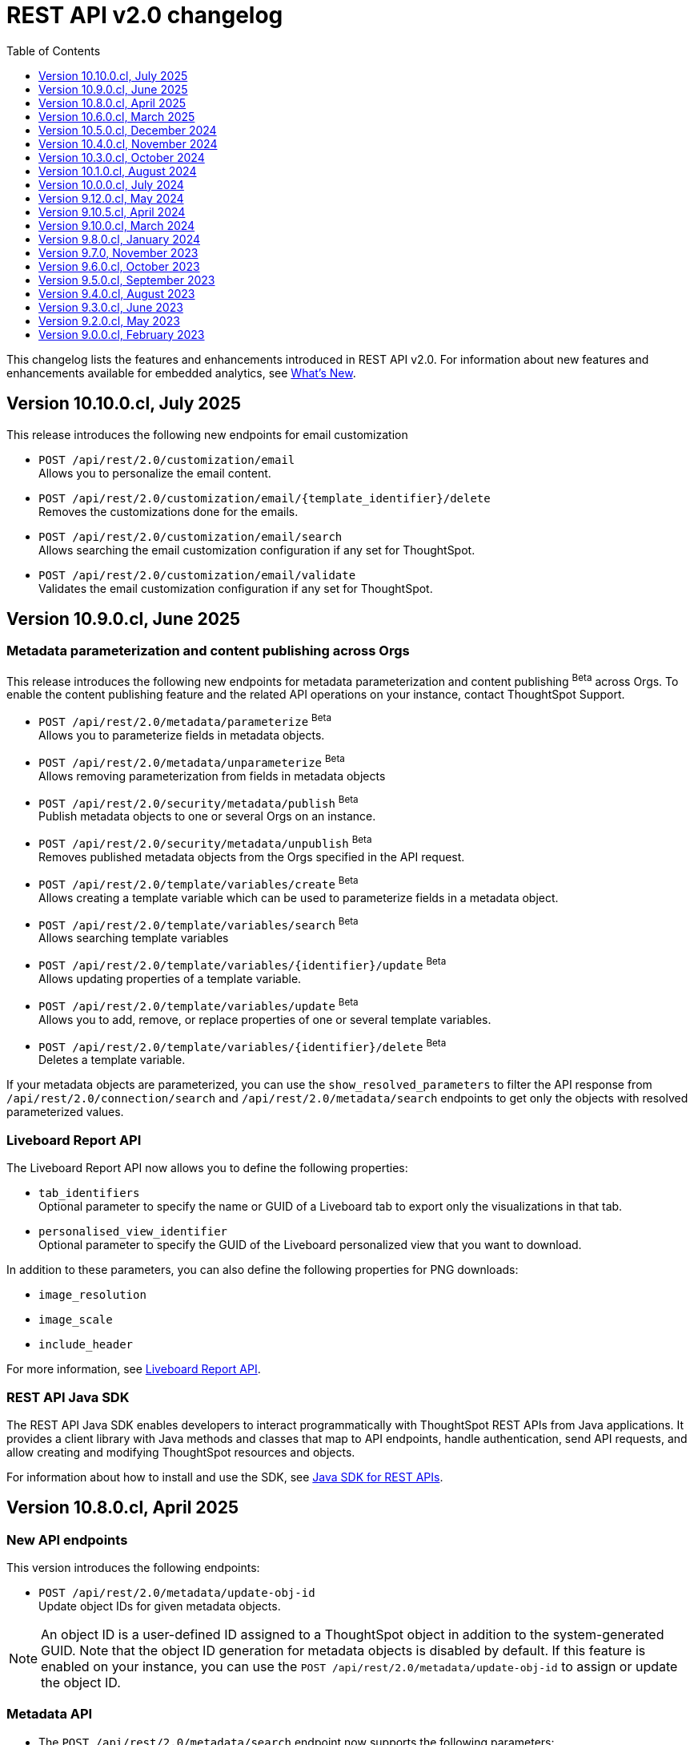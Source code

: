 = REST API v2.0 changelog
:toc: true
:toclevels: 1

:page-title: Changelog
:page-pageid: rest-v2-changelog
:page-description: Changelog of REST APIs

This changelog lists the features and enhancements introduced in REST API v2.0. For information about new features and enhancements available for embedded analytics, see xref:whats-new.adoc[What's New].

== Version 10.10.0.cl, July 2025

This release introduces the following new endpoints for email customization

* `POST /api/rest/2.0/customization/email` +
Allows you to personalize the email content.
* `POST /api/rest/2.0/customization/email/{template_identifier}/delete` +
Removes the customizations done for the emails.
* `POST /api/rest/2.0/customization/email/search` +
Allows searching the email customization configuration if any set for ThoughtSpot.
* `POST /api/rest/2.0/customization/email/validate` +
Validates the email customization configuration if any set for ThoughtSpot.

== Version 10.9.0.cl, June 2025

=== Metadata parameterization and content publishing across Orgs

This release introduces the following new endpoints for metadata parameterization and content publishing [beta betaBackground]^Beta^ across Orgs. To enable the content publishing feature and the related API operations on your instance, contact ThoughtSpot Support.

* `POST /api/rest/2.0/metadata/parameterize` [beta betaBackground]^Beta^ +
Allows you to parameterize fields in metadata objects.
* `POST /api/rest/2.0/metadata/unparameterize` [beta betaBackground]^Beta^ +
Allows removing parameterization from fields in metadata objects
* `POST /api/rest/2.0/security/metadata/publish` [beta betaBackground]^Beta^ +
Publish metadata objects to one or several Orgs on an instance.
* `POST /api/rest/2.0/security/metadata/unpublish` [beta betaBackground]^Beta^ +
Removes published metadata objects from the Orgs specified in the API request.
* `POST /api/rest/2.0/template/variables/create` [beta betaBackground]^Beta^ +
Allows creating a template variable which can be used to parameterize fields in a metadata object.
* `POST /api/rest/2.0/template/variables/search` [beta betaBackground]^Beta^ +
Allows searching template variables
* `POST /api/rest/2.0/template/variables/{identifier}/update` [beta betaBackground]^Beta^ +
Allows updating properties of a template variable.
* `POST /api/rest/2.0/template/variables/update` [beta betaBackground]^Beta^ +
Allows you to add, remove, or replace properties of one or several template variables.
* `POST /api/rest/2.0/template/variables/{identifier}/delete` [beta betaBackground]^Beta^ +
Deletes a template variable.

If your metadata objects are parameterized, you can use the `show_resolved_parameters` to filter the API response from `/api/rest/2.0/connection/search` and `/api/rest/2.0/metadata/search` endpoints to get only the objects with resolved parameterized values.

=== Liveboard Report API
The Liveboard Report API now allows you to define the following properties:

* `tab_identifiers` +
Optional parameter to specify the name or GUID of a Liveboard tab to export only the visualizations in that tab.
* `personalised_view_identifier` +
Optional parameter to specify the GUID of the Liveboard personalized view that you want to download.

In addition to these parameters, you can also define the following properties for PNG downloads:

* `image_resolution`
* `image_scale`
* `include_header`

For more information, see xref:data-report-v2-api.adoc#_liveboard_report_api[Liveboard Report API].

=== REST API Java SDK

The REST API Java SDK enables developers to interact programmatically with ThoughtSpot REST APIs from Java applications. It provides a client library with Java methods and classes that map to API endpoints, handle authentication, send API requests, and allow creating and modifying ThoughtSpot resources and objects.

For information about how to install and use the SDK, see xref:rest-api-java-sdk.adoc[Java SDK for REST APIs].


== Version 10.8.0.cl, April 2025

=== New API endpoints

This version introduces the following endpoints:
////
* `POST /api/rest/2.0/ai/analytical-questions` +
Allows using an existing ThoughtSpot Answer or Liveboard, and include content to improve query response.
////

* `POST /api/rest/2.0/metadata/update-obj-id` +
Update object IDs for given metadata objects. +

[NOTE]
====
An object ID is a user-defined ID assigned to a ThoughtSpot object in addition to the system-generated GUID.
Note that the object ID generation for metadata objects is disabled by default. If this feature is enabled on your instance, you can use the `POST /api/rest/2.0/metadata/update-obj-id` to assign or update the object ID.
====

=== Metadata API

* The `POST /api/rest/2.0/metadata/search` endpoint now supports the following parameters:

** `include_discoverable_objects` +
Allows including Answers and Liveboards that are marked as discoverable by the object owner.
** `metadata_obj_id` +
Filters metadata objects by the user-defined object ID. This parameter returns data only if the user-defined object ID feature is enabled on your instance.

=== TML APIs

* The `all_orgs_context` parameter in TML import APIs (` /api/rest/2.0/metadata/tml/import` and `/api/rest/2.0/metadata/tml/async/import`) is deprecated and removed from the Playground. Use `all_orgs_override` to define the Org context in your API requests.

* The TML export API now allows exporting TML content with user feedback received for objects such as AI-generated Answers. The `export_with_associated_feedbacks` attribute is set to `false` by default.

=== Report APIs
The Liveboard export API (`/api/rest/2.0/report/liveboard`) now allows overriding filters applied to a Liveboard. The `override_filters` array allows specifying several types of filters and updates the Liveboard data during export.

For more information, see xref:data-report-v2-api.adoc#_override_filters[Override filters].

== Version 10.6.0.cl, March 2025

=== New metadata API endpoints

* `POST /api/rest/2.0/metadata/headers/update` +
Updates metadata header for a given list of objects.
* `POST /api/rest/2.0/metadata/worksheets/convert` +
Converts a Worksheet object to a Model.

=== Report APIs
[tag redBackground]#BREAKING CHANGE#

Downloading Liveboard reports in the CSV and XLSX file format via `POST /api/rest/2.0/report/liveboard` API endpoint is not supported. The CSV and XLSX `file_format` options have been removed because they were not functioning in the expected manner.

==== Parameters for regional settings

The `/api/rest/2.0/report/answer` and `/api/rest/2.0/report/liveboard` now allow users to define the following `regional_settings` attributes:

* `currency_format`
* `user_locale`
* `number_format_locale`
* `date_format_locale`

=== Custom authentication token API

The `/api/rest/2.0/auth/token/custom` API endpoint now allows you to define the `reset_option` to specify if the attributes assigned to the token should persist or be reset.

=== Custom object ID in TML and Metadata APIs

The following API endpoints allow you to specify a custom object ID (`obj_identifier`) in the metadata object properties:

* `POST /api/rest/2.0/metadata/search`
* `POST /api/rest/2.0/metadata/headers/update`
* `POST /api/rest/2.0/metadata/tml/export` +

=== TML import API

The `/api/rest/2.0/metadata/tml/async/import` and `POST /api/rest/2.0/metadata/tml/import` endpoints allow skipping diff check when processing TMLs for imports. The `skip_diff_check` attribute is disabled by default and can be enabled to avoid importing objects that do not have any changes.

=== API response changes

The 200 and 201 response body from `POST /api/rest/2.0/ai/answer/create` and `POST /api/rest/2.0/ai/conversation/{conversation_identifier}/converse` API calls now includes the `display_tokens` property.

//header changes tbd

== Version 10.5.0.cl, December 2024

=== Custom access token API
The `/api/rest/2.0/auth/token/custom` API endpoint allows setting the following attributes in API requests:

* `auto_create` +
Creates a user if username specified in the API request is not available in ThoughtSpot. By default, the `auto_create` is set to `true`.
* `REPLACE` enum for `persist_option` +
Allows replacing persisted values with new attributes defined in the token generation API request. For more information, see xref:abac-user-parameters.adoc[ABAC via tokens].

=== TML import APIs

TML async import::

The `/api/rest/2.0/metadata/tml/async/import` supports setting the following properties via API requests:
+
* `import_policy` +
Allows you specify if all objects should be imported during the TML import operation. Valid values are:

** `PARTIAL_OBJECT` (default)
** `PARTIAL`
** `VALIDATE_ONLY`
** `ALL_OR_NONE`

* `enable_large_metadata_validation` +
Indicates if the TMLs with large and complex metadata should be validated before the import.
+
For more information about these attributes, see xref:tml.adoc#_import_tml_objects_asynchronously[Import TML objects asynchronously].

////
* `skip_diff_check` +
Allows skipping checks that find differences in TML content before processing TML objects for import.
////

TML import API::

The `/api/rest/2.0/metadata/tml/import` API also supports setting the `enable_large_metadata_validation` attribute for large and complex metadata objects during TML import.

TML export API::

The `/api/rest/2.0/metadata/tml/export` endpoint now allows you to include additional attributes when exporting TML for an object from ThoughtSpot. The `export_options` allows you to include the following optional attributes:

* `include_obj_id_ref` +
Specifies whether to export `user_defined_id` of the referenced object. This setting is valid only if the `UserDefinedId` property in TML is enabled.
* `include_guid` +
Specifies whether to export the GUID of the object. This setting is valid only if the `UserDefinedId` property in TML is enabled.
* `include_obj_id` +
Specifies whether to export the `user_defined_id` of the object. This setting is valid only if the `UserDefinedId` property in TML is enabled.


Share metadata::

The `email` attribute is now optional in the `POST` request body sent to the `/api/rest/2.0/security/metadata/share` API endpoint.

Role API::

The `/api/rest/2.0/roles/create` API endpoint now allows setting `read_only` attribute to specify if the role is read only. A read-only role cannot be updated or deleted.

== Version 10.4.0.cl, November 2024

=== New API endpoints

Spotter AI APIs [beta betaBackground]^Beta^ ::

* `POST /api/rest/2.0/ai/conversation/create` +
Creates a conversation session.
* `POST /api/rest/2.0/ai/conversation/{conversation_identifier}/converse` +
Generates responses for user queries and follow-up questions.
* `POST /api/rest/2.0/ai/answer/create` +
Generate an Answer from a Natural Language Search query

Authentication::
The `/api/rest/2.0/auth/token/custom` API endpoint is now available to generate an authentication token with custom rules and filter conditions for a user.

+
ThoughtSpot recommends using the custom token API endpoint to generate tokens for the Attribute-Based Access Control (ABAC) implementation. For more information, see xref:authentication.adoc#_get_tokens_with_custom_rules_and_filter_conditions[REST API v2 authentication] and xref:abac-user-parameters.adoc[ABAC via tokens].

Connections::
The following new API endpoints are available for updating and deleting a connection object:

* `POST /api/rest/2.0/connections/{connection_identifier}/update`
* `POST /api/rest/2.0/connections/{connection_identifier}/delete`

+
ThoughtSpot recommends using these APIs instead of `POST /api/rest/2.0/connection/update` and `POST /api/rest/2.0/connection/delete`.

TML::
The following API endpoints are available for asynchronous TML import:

* `POST /api/rest/2.0/metadata/tml/async/import` +
Validates and imports TML objects asynchronously. Use this API endpoint when importing large metadata objects.
* `POST /api/rest/2.0/metadata/tml/async/status` +
Fetches task status for the async TML import operations.

For more information, see xref:tml.adoc#_import_tml_objects_asynchronously[Import TML objects asynchronously].

=== API enhancements

User session::

* The 200 API response for the `/api/rest/2.0/auth/session/user` and `/api/rest/2.0/users/search` is modified to show `access_control_properties`.

* You can now manage account activation status for IAMv2 users using the following API endpoints:

** `POST /api/rest/2.0/users/create` +
** `POST /api/rest/2.0/users/{user_identifier}/update`

////
TML import API::
You can specify the following attributes in TML import requests to `/api/rest/2.0/metadata/tml/import`:

* `skip_cdw_validation_for_tables` +
Indicates if the Cloud Data Warehouse (CDW) validation for table imports should be skipped.
////

Report API::

The `POST /api/rest/2.0/report/answer` API endpoint supports downloading an Answer generated by the Spotter AI APIs:

* `session_identifier`  +
Session ID returned in API response by the `/api/rest/2.0/ai/answer/create` or `/api/rest/2.0/ai/conversation/create` endpoint.
* `generation_number` +
Number assigned to the Answer session with Spotter.
+
If you are downloading an Answer generated by Spotter, you must specify the session ID. The `metadata_identifier` property is not required.

=== Deprecated features

Connection APIs::

The following connection API endpoints are deprecated:

* `POST /api/rest/2.0/connection/delete`
* `POST /api/rest/2.0/connection/update`

+
Use `POST /api/rest/2.0/connections/{connection_identifier}/update` and `POST /api/rest/2.0/connections/{connection_identifier}/delete` APIs to update and delete a connection object respectively.

Authentication::

The `user_parameters` property in  `/api/rest/2.0/auth/token/full` and `/api/rest/2.0/auth/token/object` APIs is deprecated.
+
ThoughtSpot recommends using `/api/rest/2.0/auth/token/custom` API endpoint with `filter_rules` and `parameter_values` to configure user properties for ABAC via tokens.

== Version 10.3.0.cl, October 2024

=== New API endpoint

You can now create a copy of a Liveboard or Answer object using `/api/rest/2.0/metadata/copyobject` API endpoint.

== Version 10.1.0.cl, August 2024

=== New API endpoints

* `POST /api/rest/2.0/metadata/tml/export/batch` +
Exports a batch of TML for user, user group, or Role objects.

=== Security APIs
The `/api/rest/2.0/security/metadata/fetch-permissions` API endpoint supports the following parameters:

* `record_offset` +
Specifies the starting record number from which the records for each metadata type will be included in the API response.
* `record_size` +
Specifies the number of records that should be included for each metadata type in the API response.
* `permission_type` +
Specifies the type of permission. Valid values are:
** `EFFECTIVE` - If user permission to the metadata objects is granted by the privileges assigned to the groups to which they belong.
** `DEFINED` - If a user or user group received access to metadata objects via object sharing by another user.

== Version 10.0.0.cl, July 2024

=== Roles

You can now assign the `CAN_MANAGE_VERSION_CONTROL` role using any of the following API endpoints:

* `POST /api/rest/2.0/roles/create`
* `POST /api/rest/2.0/roles/{role_identifier}/update`

The `CAN_MANAGE_VERSION_CONTROL` Role privilege is required for Git integration with ThoughtSpot.

////
=== Connections

The following API endpoints available for data connections:

* `POST /api/rest/2.0/connections/update/{connection_identifier}`
* `POST /api/rest/2.0/connections/delete/{connection_identifier}`
////

== Version 9.12.0.cl, May 2024

==== New features

Authentication API::

*  `/api/rest/2.0/auth/token/validate` +
Validates the authentication token of the logged-in user.

TML API::
The export TML API requests now support the following parameters:
+
* `export_schema_version` +
Specifies the schema version for datasets during TML export. By default, the API request uses v1 schema for Worksheet TML export. For Models, set `export_schema_version` to `v2`. +
* `export_dependent` +
Allows exporting dependent Tables while exporting a Connection.
* `export_connection_as_dependent` +
Specifies if a Connection can be exported as a dependent object when exporting a Table, Worksheet, Answer, or Liveboard. This parameter works only when `export_associated` is set to `true` in the API request.

==== Deprecated features

Token authentication APIs::

The `jwt_user_options` object property in `/api/rest/2.0/auth/token/full` and `/api/rest/2.0/auth/token/object` is deprecated. Use the `user_parameters` property to define security entitlements to a user session. For more information, see xref:abac-user-parameters.adoc[ABAC via token][beta betaBackground]^Beta^.

== Version 9.10.5.cl, April 2024

=== New features

Authentication::

The `/api/rest/2.0/auth/token/full` and `/api/rest/2.0/auth/token/object` API endpoints support generating JWT token for Attribute-Based Access Control. The `user_parameters` object allows you to define security entitlements for a given user.

For more information, see xref:abac-user-parameters.adoc[ABAC via tokens].

Roles::

The `/api/rest/2.0/roles/create` and `/api/rest/2.0/roles/{role_identifier}/update` API endpoints support assigning the following privileges to a Role for granular data access control and management:

* `CAN_MANAGE_CUSTOM_CALENDAR`
* `CAN_CREATE_OR_EDIT_CONNECTIONS`
* `CAN_MANAGE_WORKSHEET_VIEWS_TABLES`

DBT::

You can now use `file_content` to upload DBT Manifest and Catalog artifact files as a ZIP file in your API requests to the `/api/rest/2.0/dbt/dbt-connection`, `/api/rest/2.0/dbt/generate-tml`, `/api/rest/2.0/dbt/generate-sync-tml`, and `/api/rest/2.0/dbt/update-dbt-connection` endpoints. Required if the  `import_type` parameter is set to `'ZIP_FILE`.

Connections::

* `/api/rest/2.0/connections/fetch-connection-diff-status/{connection_identifier}` +
Validates the differences in Connection metadata between Cloud Data Warehouse and ThoughtSpot.
* `/api/rest/2.0/connections/download-connection-metadata-changes/{connection_identifier}` +
Downloads the connection metadata differences identified between Cloud Data Warehouse and ThoughtSpot.

Logs::
The `/api/rest/2.0/logs/fetch` API endpoint allows fetching all logs in a single API request. To get all logs, set `get_all_logs` to `true`.

Share metadata::

The `/api/rest/2.0/security/metadata/share` API supports the following new properties:

* `notify_on_share` +
Sends a share notification to the email addresses specified in the API request.
* `has_lenient_discoverability` +
Sets the shared metadata object as a discoverable object. Applies to Saved Answers and Liveboards only.

Users::
The `trigger_activation_email` property allows you to specify if an activation email must be sent to the user's email address in the user creation request to the `/api/rest/2.0/users/create` endpoint.

=== Deprecated features

Version Control APIs::

The following parameters in the `/api/rest/2.0/vcs/git/config/create` and  `/api/rest/2.0/vcs/git/config/update` are deprecated from 9.10.5.cl onwards:

* `default_branch_name` +
Replaced by `commit_branch_name`
* `guid_mapping_branch_name` +
Replaced by `configuration_branch_name`

For more information, see xref:version_control.adoc[Git integration and version control].

== Version 9.10.0.cl, March 2024

=== New API endpoints

DBT::

* `POST /api/rest/2.0/dbt/dbt-connection` +
Creates a DBT connection.
*  `POST /api/rest/2.0/dbt/generate-tml` +
Generates Worksheets and Tables for a given DBT connection.
* `POST /api/rest/2.0/dbt/generate-sync-tml` +
Synchronizes the existing TML of data models and Worksheets and import them to Thoughtspot.
* `POST /api/rest/2.0/dbt/search` +
Gets a list of DBT connection objects for a given user or Org.
* `POST /api/rest/2.0/dbt/{dbt_connection_identifier}` +
Updates a DBT connection.

System::

`GET api/rest/2.0/system/banner` +
Gets cluster maintenance status and banner text.

+
For more information, see xref:tse-eco-mode.adoc#_cluster_status_during_upgrade[Cluster maintenance and upgrade].

== Version 9.8.0.cl, January 2024

The `deploy_policy` property in the `/api/rest/2.0/vcs/git/commits/deploy` endpoint now supports the `VALIDATE_ONLY` option, which allows you to compare and validate TML content on the destination environment against the content in the main branch before deploying commits.

== Version 9.7.0, November 2023

=== Version Control APIs

This release introduces the following enhancements to the Version Control API endpoints:

==== Git connection creation and update APIs

The `POST /api/rest/2.0/vcs/git/config/create` and `POST /api/rest/2.0/vcs/git/config/update` API endpoints include the following enhancements:

New parameters::

* `commit_branch_name` +
Allows configuring a commit branch for Git connections on your ThoughtSpot instance. ThoughtSpot recommends using `commit_branch_name` instead of `default_branch_name` in the API calls to prevent users from committing changes to the default deployment branch.
* `configuration_branch_name` +
Allows configuring a separate Git branch for storing and maintaining configuration files, such as GUID mapping and commit tracking files. If the `configuration_branch_name` property is defined, the `guid_mapping_branch_name` parameter is not required.

Modified parameters::
The `enable_guid_mapping` parameter is enabled by default.

Separate branches for Orgs::
If you are using Orgs and want to move content between these Orgs using version control APIs, ensure that you set a separate Git branch for each Org. If two Orgs are connected to the same Git `repository_url`, the `POST /api/rest/2.0/vcs/git/config/create` and `POST /api/rest/2.0/vcs/git/config/update` API endpoints do not support configuring the same branch name for these Orgs.

Deprecation notice::

The `default_branch_name` and `guid_mapping_branch_name` parameters will be deprecated from version 10.0.0.cl and later releases.

For more information, see xref:version_control.adoc#connectTS[Connect your ThoughtSpot environment to the Git repository].

==== Commit API

The `POST /api/rest/2.0/vcs/git/branches/commit` API endpoint allows the following new attribute in the request body:

* `delete_aware`
+
When set to true, the system runs a check between the objects and files in the Git branch and destination environment or Org. If an object exists in the Git branch, but not the destination environment or Org, it will be deleted from the Git branch during the commit operation.

For more information, see xref:version_control.adoc#_commit_files_and_changes[Commit files].

==== Deploy API

Note the following changes:

* The `branch_name` attribute is now mandatory in the `POST /api/rest/2.0/vcs/git/commits/deploy` API requests. Ensure that you specify the name of the Git branch from which the commits can be picked and deployed on the destination environment or Org.

* After a successful deployment, a tracking file is generated with the `commit_id` and saved in the Git branch that is used for storing configuration files. The `commit_id` recorded in the tracking file is used for comparing changes when new commits are pushed in the subsequent API calls.

For more information, see xref:version_control.adoc#_deploy_commits[Deploy commits].

=== User API

The following new API endpoints are introduced for user account management:

* `POST /api/rest/2.0/users/activate` +
Activates an inactive user account.

* `POST /api/rest/2.0/users/deactivate` +
Deactivates a user account.

=== Support for sorting of columns at runtime
The following data API endpoints now support runtime sorting of columns:

* `POST /api/rest/2.0/searchdata` +
* `POST /api/rest/2.0/metadata/liveboard/data` +
* `POST /api/rest/2.0/metadata/answer/data` +

For more information, see xref:runtime-sort.adoc[Runtime sorting of columns].

== Version 9.6.0.cl, October 2023

=== New API endpoints

* `POST /api/rest/2.0/customization/custom-actions/search` +
Gets custom action objects
* `POST /api/rest/2.0/customization/custom-actions` +
Creates a custom action
* `POST /api/rest/2.0/customization/custom-actions/{custom_action_identifier}/update` +
Updates the properties of a custom action object.
* `POST /api/rest/2.0/customization/custom-actions/{custom_action_identifier}/delete` +
Deletes a custom action

=== SDK for TypeScript

ThoughtSpot provides TypeScript SDK to help client applications call REST APIs using TypeScript. You can download the SDK from the link:https://www.npmjs.com/package/@thoughtspot/rest-api-sdk?activeTab=readme[NPM site, window=_blank].

== Version 9.5.0.cl, September 2023

=== New API endpoints for Role-Based Access Control [beta betaBackground]^Beta^

* `POST /api/rest/2.0/roles/search` +
Gets details of role objects available in the ThoughtSpot system.
* `POST /api/rest/2.0/roles/create` +
Creates a role and assigns privileges
* `POST /api/rest/2.0/roles/{role_identifier}/update` +
Updates the properties of a given role
* `POST /api/rest/2.0/roles/{role_identifier}/delete` +
Removes a role object from the ThoughtSpot system

For more information, see xref:roles.adoc[Role-based access control].

[NOTE]
====
The roles APIs work only if the Role-Based Access Control (RBAC) [beta betaBackground]^Beta^ feature is enabled on your instance. The RBAC feature is turned off by default. To enable this feature, contact ThoughtSpot Support.
====

=== Enhancements and API modifications

Support for runtime parameter overrides::
The following data and report API endpoints support applying runtime parameter overrides:
* `POST /api/rest/2.0/searchdata` +
* `POST /api/rest/2.0/metadata/liveboard/data` +
* `POST /api/rest/2.0/metadata/answer/data` +
* `POST /api/rest/2.0/report/liveboard` +
* `POST /api/rest/2.0/report/answer`

Git integration support for Orgs::

The Version Control API endpoints support using Orgs as disparate deployment environments. You can create separate Orgs for `dev`, `staging`, and `prod` and integrate these environments with a GitHub repo.

+
For more information, see xref:version_control.adoc[Git integration and version control].

=== Response code change [tag redBackground]#BREAKING CHANGE#

The following endpoints now return the 204 response code instead of 200. The 204 code doesn't return a response body. This change may affect your current implementation, so we recommend that you update your code to avoid issues.

* `POST /api/rest/2.0/connection/delete`
* `POST /api/rest/2.0/connection/update`
* `POST /api/rest/2.0/users/{user_identifier}/update`
* `POST /api/rest/2.0/users/{user_identifier}/delete`
* `POST /api/rest/2.0/users/change-password`
* `POST /api/rest/2.0/users/reset-password`
* `POST /api/rest/2.0/users/force-logout`
* `POST /api/rest/2.0/groups/{group_identifier}/update`
* `POST /api/rest/2.0/groups/{group_identifier}/delete`
* `POST /api/rest/2.0/metadata/delete`
* `POST /api/rest/2.0/orgs/{org_identifier}/update`
* `POST /api/rest/2.0/orgs/{org_identifier}/delete`
* `POST /api/rest/2.0/schedules/{schedule_identifier}/delete`
* `POST /api/rest/2.0/schedules/{schedule_identifier}/update`
* `POST /api/rest/2.0/security/metadata/assign`
* `POST /api/rest/2.0/security/metadata/share`
* `POST /api/rest/2.0/system/config-update`
* `POST /api/rest/2.0/tags/{tag_identifier}/update`
* `POST /api/rest/2.0/tags/{tag_identifier}/delete`
* `POST /api/rest/2.0/tags/assign`
* `POST /api/rest/2.0/tags/unassign`
* `POST /api/rest/2.0/vcs/git/config/delete`
* `POST /api/rest/2.0/auth/session/login`
* `POST /api/rest/2.0/auth/session/logout`
* `POST /api/rest/2.0/auth/token/revoke`


== Version 9.4.0.cl, August 2023

=== API endpoints to schedule and manage Liveboard jobs

* `*POST* /api/rest/2.0/schedules/create` +
Creates a scheduled job for a Liveboard
* `*POST* /api/rest/2.0/schedules/{schedule_identifier}/update` +
Updates a scheduled job
* `*POST* /api/rest/2.0/schedules/search` +
Gets a list of Liveboard jobs configured on a ThoughtSpot instance
* `*POST* /api/rest/2.0/schedules/{schedule_identifier}/delete` +
Deletes a scheduled job.

For more information, see link:{{navprefix}}/restV2-playground?apiResourceId=http/api-endpoints/schedules/search-schedule[REST API v2.0 Reference].

=== API to fetch authentication token

The `GET /api/rest/2.0/auth/session/token` API endpoint fetches the current authentication token used by the currently logged-in user.

=== Version Control API enhancements

* The following Version Control API endpoints support generating and maintaining a GUID mapping file on a Git branch connected to a ThoughtSpot instance:

** `*POST* /api/rest/2.0/vcs/git/config/create`
** `*POST* /api/rest/2.0/vcs/git/config/update`

=== User and group API enhancements

* The `**POST** /api/rest/2.0/users/{user_identifier}/update` and `**POST** /api/rest/2.0/groups/{group_identifier}/update` support specifying the type of operation API request. For example, if you are removing a property of a user or group object, you can specify the `operation` type as `REMOVE` in the API request.
* The `**POST** /api/rest/2.0/users/{user_identifier}/update` allows you to define locale settings, preferences, and other properties for a user object.

== Version 9.3.0.cl, June 2023

The following Version Control [beta betaBackground]^Beta^ API endpoints are now available for the  lifecycle management of content on your deployment environments:

* `*POST* /api/rest/2.0/vcs/git/config/search`
* `*POST* /api/rest/2.0/vcs/git/commits/search`
* `*POST* /api/rest/2.0/vcs/git/config/create`
* `*POST* /api/rest/2.0/vcs/git/config/update`
* `*POST* /api/rest/2.0/vcs/git/config/delete`
* `*POST* /api/rest/2.0/vcs/git/branches/commit`
* `*POST* /api/rest/2.0/vcs/git/commits/{commit_id}/revert`
* `*POST* /api/rest/2.0/vcs/git/branches/validate`
* `*POST* /api/rest/2.0/vcs/git/commits/deploy`

For more information, see xref:version_control.adoc[Version control and Git integration].

== Version 9.2.0.cl, May 2023

New endpoints::

* System
+
** `POST /api/rest/2.0/system/config-update` +
Updates system configuration
+
** `GET /api/rest/2.0/system/config-overrides` +
Gets system configuration overrides

* Connections
+
** POST /api/rest/2.0/connection/create +
Creates a data connection

** `POST /api/rest/2.0/connection/search` +
Gets a list of data connections

** `POST /api/rest/2.0/connection/update` +
Updates a data connection

** `POST /api/rest/2.0/connection/delete` +
Deletes a data connection

Enhancements::

* Support for runtime filters and runtime sorting of columns +
The following REST API v2.0 endpoints support applying xref:runtime-filters.adoc#_apply_runtime_filters_in_rest_api_v2_requests[runtime filters] and xref:runtime-sort.adoc[sorting column data]:
+
** `POST /api/rest/2.0/report/liveboard` +
** `POST /api/rest/2.0/report/answer`

* Search users by their favorites
+
The `/api/rest/2.0/users/search` API endpoint allows searching users by their favorite objects and home Liveboard setting.

* Ability to log in to a specific Org
+
The `/api/rest/2.0/auth/session/login` API endpoint now allows ThoughtSpot users to log in to a specific Org context.

== Version 9.0.0.cl, February 2023

The ThoughtSpot Cloud 9.0.0.cl release introduces the REST API v2.0 endpoints and Playground. For information about REST API v2.0 endpoints and Playground, see the following articles:

* xref:rest-api-v2.adoc[REST API v2.0]
* xref:rest-api-v2-getstarted.adoc[Get started with REST API v2.0]
* xref:rest-api-v2-reference.adoc[REST API v2.0 reference]
* xref:rest-api-v1v2-comparison.adoc[REST API v1 and v2.0 comparison]



